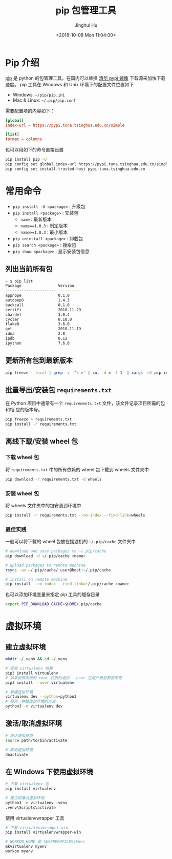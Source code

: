 #+TITLE: pip 包管理工具
#+AUTHOR: Jinghui Hu
#+EMAIL: hujinghui@buaa.edu.cn
#+DATE: <2018-10-08 Mon 11:04:00>
#+HTML_LINK_UP: ../readme.html
#+HTML_LINK_HOME: ../index.html
#+TAGS: python pip package


* Pip 介绍
  [[https://pypi.org/project/pip/][pip]] 是 python 的包管理工具，在国内可以替换 [[https://mirrors.tuna.tsinghua.edu.cn/help/pypi/][清华 pypi 镜像]] 下载源来加快下载速度。
  pip 工具在 Windows 和 Unix 环境下的配置文件位置如下

  - Windows: =~/pip/pip.ini=
  - Mac & Linux: =~/.pip/pip.conf=

  需要配置项的内容如下：
  #+BEGIN_SRC conf
    [global]
    index-url = https://pypi.tuna.tsinghua.edu.cn/simple

    [list]
    format = columns
  #+END_SRC

  也可以用如下的命令直接设置
  #+BEGIN_SRC sh
    pip install pip -U
    pip config set global.index-url https://pypi.tuna.tsinghua.edu.cn/simple
    pip config set install.trusted-host pypi.tuna.tsinghua.edu.cn
  #+END_SRC

* 常用命令
  - ~pip install -U <package>~ : 升级包
  - ~pip install <package>~ : 安装包
    + ~name~ : 最新版本
    + ~name==1.0.3~ : 制定版本
    + ~name>=1.0.3~ : 最小版本
  - ~pip uninstall <package>~ : 卸载包
  - ~pip search <package>~ : 搜索包
  - ~pip show <package>~ : 显示安装包信息

** 列出当前所有包
   #+BEGIN_SRC sh
     ~ $ pip list
     Package                Version
     ---------------------- ----------
     appnope                0.1.0
     autopep8               1.4.3
     backcall               0.1.0
     certifi                2018.11.29
     chardet                3.0.4
     cycler                 0.10.0
     flake8                 3.6.0
     get                    2018.11.19
     idna                   2.8
     ipdb                   0.12
     ipython                7.6.0
   #+END_SRC

** 更新所有包到最新版本
   #+BEGIN_SRC sh
     pip freeze --local | grep -v '^\-e' | cut -d = -f 1  | xargs -n1 pip install -U
   #+END_SRC

** 批量导出/安装包 =requirements.txt=
   在 Python 项目中通常有一个 =requirements.txt= 文件，该文件记录项目所需的包和相
   应的版本号。
   #+BEGIN_SRC sh
     pip freeze > requirements.txt
     pip install -r requirements.txt
   #+END_SRC

** 离线下载/安装 wheel 包
*** 下载 wheel 包
   将 =requirements.txt= 中的所有依赖的 wheel 包下载到 wheels 文件夹中
   #+BEGIN_SRC sh
     pip download -r requirements.txt -d wheels
   #+END_SRC

*** 安装 wheel 包
   将 wheels 文件夹中的包安装到环境中
   #+BEGIN_SRC sh
     pip install -r requirements.txt --no-index --find-link=wheels
   #+END_SRC

*** 最佳实践
   一般可以将下载的 wheel 包放在摆渡机的 =~/.pip/cache= 文件夹中
   #+BEGIN_SRC sh
     # download and save packages to ~/.pip/cache
     pip download -d ~/.pip/cache <name>

     # upload packages to remote machine
     rsync -av ~/.pip/cache/ user@host:~/.pip/cache

     # install on remote machine
     pip install --no-index --find-link=~/.pip/cache <name>
   #+END_SRC

   也可以添加环境变量来指定 pip 工具的缓存目录
   #+BEGIN_SRC sh
     export PIP_DOWNLOAD_CACHE=$HOME/.pip/cache
   #+END_SRC

* 虚拟环境
** 建立虚拟环境
   #+BEGIN_SRC sh
     mkdir ~/.venv && cd ~/.venv

     # 安装 virtualenv 依赖
     pip3 install virtualenv
     # 如果没有系统的 root 权限的话加 --user 在用户级别安装即可
     pip3 install --user virtualenv

     # 新建虚拟环境
     virtualenv dev --python=python3
     # 另外一种建虚拟环境的方式
     python3 -m virtualenv dev
   #+END_SRC

** 激活/取消虚拟环境
   #+BEGIN_SRC sh
     # 激活虚拟环境
     source path/to/bin/activate

     # 取消虚拟环境
     deactivate
   #+END_SRC

** 在 Windows 下使用虚拟环境
   #+BEGIN_SRC sh
     # 下载 virtualenv 包
     pip install virtualenv

     # 建立和激活虚拟环境
     python3 -m virtualenv .venv
     .venv\Scripts\activate
   #+END_SRC

   使用 virtualenvwrapper 工具
   #+BEGIN_SRC sh
     # 下载 virtualenvwrapper-win
     pip install virtualenvwrapper-win

     # WORKON_HOME 是 %USERPROFILE%\Envs
     mkvirtualenv myenv
     workon myenv
   #+END_SRC
